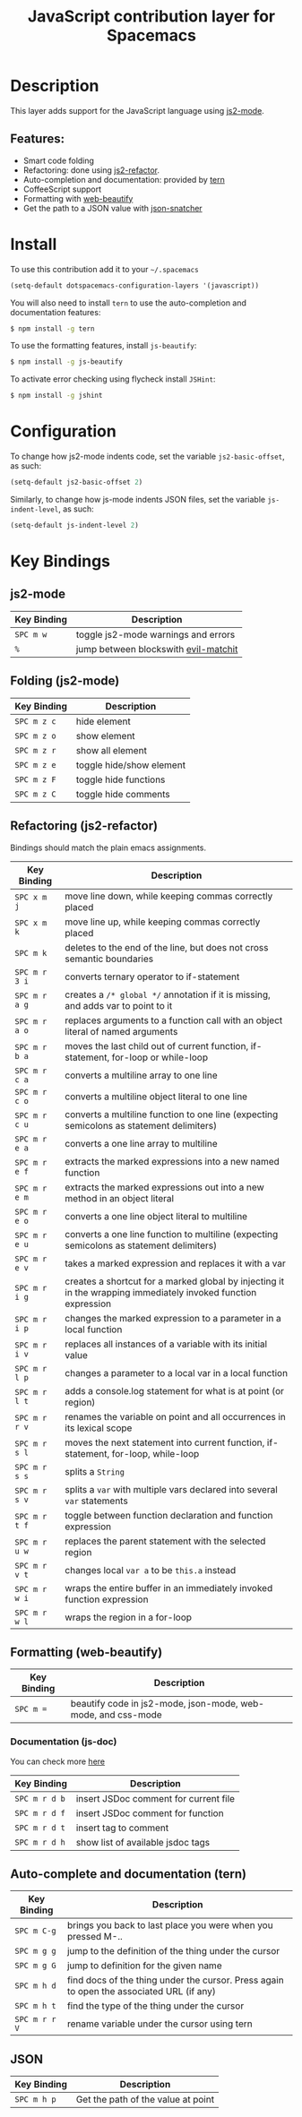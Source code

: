 #+TITLE: JavaScript contribution layer for Spacemacs
#+HTML_HEAD_EXTRA: <link rel="stylesheet" type="text/css" href="../../../css/readtheorg.css" />

[[file:img/javascript.png]] [[file:img/coffee.png]]

* Table of Contents                                         :TOC_4_org:noexport:
 - [[Description][Description]]
   - [[Features:][Features:]]
 - [[Install][Install]]
 - [[Configuration][Configuration]]
 - [[Key Bindings][Key Bindings]]
   - [[js2-mode][js2-mode]]
   - [[Folding (js2-mode)][Folding (js2-mode)]]
   - [[Refactoring (js2-refactor)][Refactoring (js2-refactor)]]
   - [[Formatting (web-beautify)][Formatting (web-beautify)]]
     - [[Documentation (js-doc)][Documentation (js-doc)]]
   - [[Auto-complete and documentation (tern)][Auto-complete and documentation (tern)]]
   - [[JSON][JSON]]

* Description

This layer adds support for the JavaScript language using [[https://github.com/mooz/js2-mode][js2-mode]].

** Features:
- Smart code folding
- Refactoring: done using [[https://github.com/magnars/js2-refactor.el][js2-refactor]].
- Auto-completion and documentation: provided by [[http://ternjs.net/][tern]]
- CoffeeScript support
- Formatting with [[https://github.com/yasuyk/web-beautify][web-beautify]]
- Get the path to a JSON value with [[https://github.com/Sterlingg/json-snatcher][json-snatcher]]
  
* Install

To use this contribution add it to your =~/.spacemacs=
#+BEGIN_SRC emacs-lisp
  (setq-default dotspacemacs-configuration-layers '(javascript))
#+END_SRC

You will also need to install =tern= to use the auto-completion and
documentation features:
#+BEGIN_SRC sh
  $ npm install -g tern
#+END_SRC

To use the formatting features, install =js-beautify=:
#+BEGIN_SRC sh
  $ npm install -g js-beautify
#+END_SRC

To activate error checking using flycheck install =JSHint=:
#+BEGIN_SRC sh
  $ npm install -g jshint
#+END_SRC

* Configuration

To change how js2-mode indents code, set the variable =js2-basic-offset=, as such:

#+BEGIN_SRC emacs-lisp
  (setq-default js2-basic-offset 2)
#+END_SRC

Similarly, to change how js-mode indents JSON files, set the variable =js-indent-level=, as such:

#+BEGIN_SRC emacs-lisp
  (setq-default js-indent-level 2)
#+END_SRC

* Key Bindings

** js2-mode

| Key Binding | Description                          |
|-------------+--------------------------------------|
| ~SPC m w~   | toggle js2-mode warnings and errors  |
| ~%~         | jump between blockswith [[https://github.com/redguardtoo/evil-matchit][evil-matchit]] |

** Folding (js2-mode)

| Key Binding | Description              |
|-------------+--------------------------|
| ~SPC m z c~ | hide element             |
| ~SPC m z o~ | show element             |
| ~SPC m z r~ | show all element         |
| ~SPC m z e~ | toggle hide/show element |
| ~SPC m z F~ | toggle hide functions    |
| ~SPC m z C~ | toggle hide comments     |

** Refactoring (js2-refactor)

Bindings should match the plain emacs assignments.

| Key Binding   | Description                                                                                                    |
|---------------+----------------------------------------------------------------------------------------------------------------|
| ~SPC x m j~   | move line down, while keeping commas correctly placed                                                          |
| ~SPC x m k~   | move line up, while keeping commas correctly placed                                                            |
| ~SPC m k~     | deletes to the end of the line, but does not cross semantic boundaries                                         |
| ~SPC m r 3 i~ | converts ternary operator to if-statement                                                                      |
| ~SPC m r a g~ | creates a =/* global */= annotation if it is missing, and adds var to point to it                              |
| ~SPC m r a o~ | replaces arguments to a function call with an object literal of named arguments                                |
| ~SPC m r b a~ | moves the last child out of current function, if-statement, for-loop or while-loop                             |
| ~SPC m r c a~ | converts a multiline array to one line                                                                         |
| ~SPC m r c o~ | converts a multiline object literal to one line                                                                |
| ~SPC m r c u~ | converts a multiline function to one line (expecting semicolons as statement delimiters)                       |
| ~SPC m r e a~ | converts a one line array to multiline                                                                         |
| ~SPC m r e f~ | extracts the marked expressions into a new named function                                                      |
| ~SPC m r e m~ | extracts the marked expressions out into a new method in an object literal                                     |
| ~SPC m r e o~ | converts a one line object literal to multiline                                                                |
| ~SPC m r e u~ | converts a one line function to multiline (expecting semicolons as statement delimiters)                       |
| ~SPC m r e v~ | takes a marked expression and replaces it with a var                                                           |
| ~SPC m r i g~ | creates a shortcut for a marked global by injecting it in the wrapping immediately invoked function expression |
| ~SPC m r i p~ | changes the marked expression to a parameter in a local function                                               |
| ~SPC m r i v~ | replaces all instances of a variable with its initial value                                                    |
| ~SPC m r l p~ | changes a parameter to a local var in a local function                                                         |
| ~SPC m r l t~ | adds a console.log statement for what is at point (or region)                                                  |
| ~SPC m r r v~ | renames the variable on point and all occurrences in its lexical scope                                         |
| ~SPC m r s l~ | moves the next statement into current function, if-statement, for-loop, while-loop                             |
| ~SPC m r s s~ | splits a =String=                                                                                              |
| ~SPC m r s v~ | splits a =var= with multiple vars declared into several =var= statements                                       |
| ~SPC m r t f~ | toggle between function declaration and function expression                                                    |
| ~SPC m r u w~ | replaces the parent statement with the selected region                                                         |
| ~SPC m r v t~ | changes local =var a= to be =this.a= instead                                                                   |
| ~SPC m r w i~ | wraps the entire buffer in an immediately invoked function expression                                          |
| ~SPC m r w l~ | wraps the region in a for-loop                                                                                 |

** Formatting (web-beautify)

| Key Binding | Description                                                  |
|-------------+--------------------------------------------------------------|
| ~SPC m =~   | beautify code in js2-mode, json-mode, web-mode, and css-mode |

*** Documentation (js-doc)

You can check more [[https://github.com/mooz/js-doc/][here]]

| Key Binding   | Description                           |
|---------------+---------------------------------------|
| ~SPC m r d b~ | insert JSDoc comment for current file |
| ~SPC m r d f~ | insert JSDoc comment for function     |
| ~SPC m r d t~ | insert tag to comment                 |
| ~SPC m r d h~ | show list of available jsdoc tags     |

** Auto-complete and documentation (tern)

| Key Binding   | Description                                                                              |
|---------------+------------------------------------------------------------------------------------------|
| ~SPC m C-g~   | brings you back to last place you were when you pressed M-..                             |
| ~SPC m g g~   | jump to the definition of the thing under the cursor                                     |
| ~SPC m g G~   | jump to definition for the given name                                                    |
| ~SPC m h d~   | find docs of the thing under the cursor. Press again to open the associated URL (if any) |
| ~SPC m h t~   | find the type of the thing under the cursor                                              |
| ~SPC m r r V~ | rename variable under the cursor using tern                                              |

** JSON

| Key Binding | Description                        |
|-------------+------------------------------------|
| ~SPC m h p~ | Get the path of the value at point |
